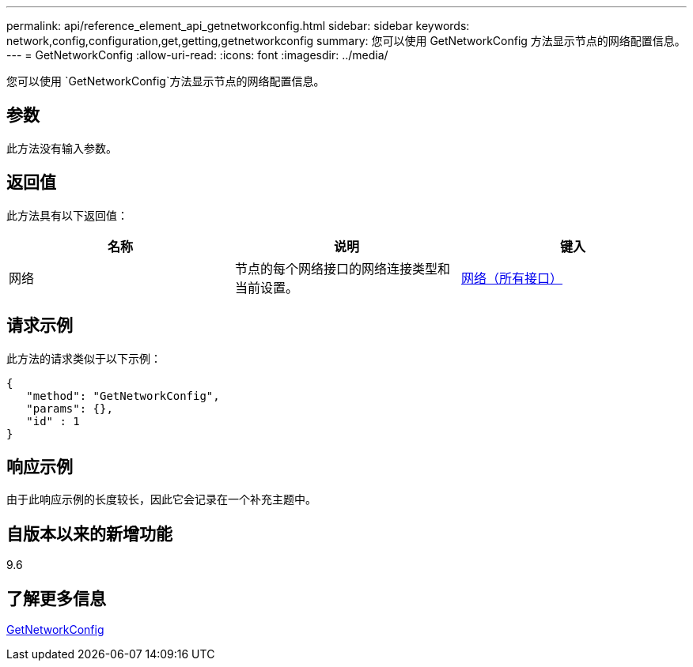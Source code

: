 ---
permalink: api/reference_element_api_getnetworkconfig.html 
sidebar: sidebar 
keywords: network,config,configuration,get,getting,getnetworkconfig 
summary: 您可以使用 GetNetworkConfig 方法显示节点的网络配置信息。 
---
= GetNetworkConfig
:allow-uri-read: 
:icons: font
:imagesdir: ../media/


[role="lead"]
您可以使用 `GetNetworkConfig`方法显示节点的网络配置信息。



== 参数

此方法没有输入参数。



== 返回值

此方法具有以下返回值：

|===
| 名称 | 说明 | 键入 


 a| 
网络
 a| 
节点的每个网络接口的网络连接类型和当前设置。
 a| 
xref:reference_element_api_network_all_interfaces.adoc[网络（所有接口）]

|===


== 请求示例

此方法的请求类似于以下示例：

[listing]
----
{
   "method": "GetNetworkConfig",
   "params": {},
   "id" : 1
}
----


== 响应示例

由于此响应示例的长度较长，因此它会记录在一个补充主题中。



== 自版本以来的新增功能

9.6



== 了解更多信息

xref:reference_element_api_response_example_getnetworkconfig.adoc[GetNetworkConfig]
